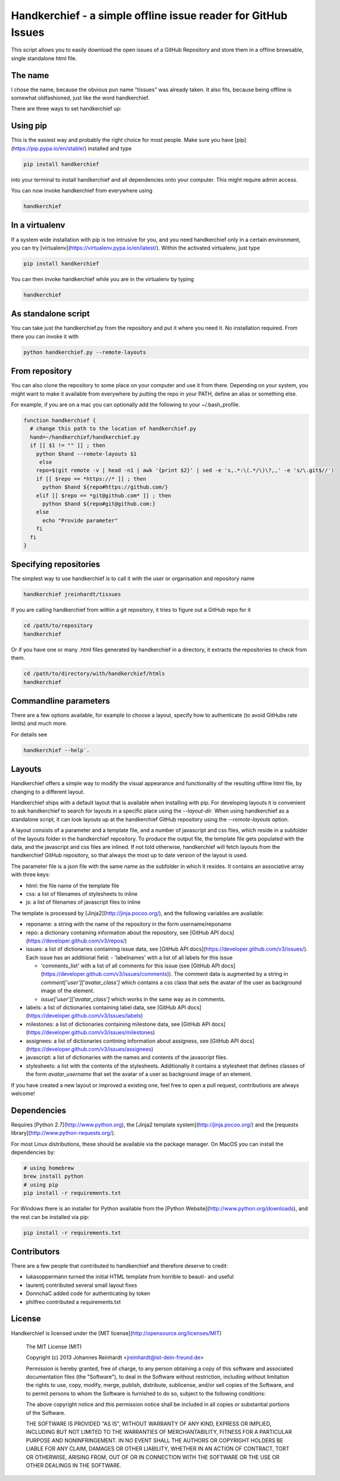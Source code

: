 Handkerchief - a simple offline issue reader for GitHub Issues
==============================================================

This script allows you to easily download the open issues of a GitHub
Repository and store them in a offline browsable, single standalone html file.

The name
--------

I chose the name, because the obvious pun name "tissues" was already taken. It
also fits, because being offline is somewhat oldfashioned, just like the word
handkerchief.

There are three ways to set handkerchief up:

Using pip
---------

This is the easiest way and probably the right choice for most people. Make
sure you have [pip](https://pip.pypa.io/en/stable/) installed and type

.. code:: bash

   pip install handkerchief

into your terminal to install handkerchief and all dependencies onto your
computer. This might require admin access.

You can now invoke handkerchief from everywhere using

.. code:: bash

   handkerchief

In a virtualenv
---------------

If a system wide installation with pip is too intrusive for you, and you need
handkerchief only in a certain environment, you can try
[virtualenv](https://virtualenv.pypa.io/en/latest/). Within the activated
virtualenv, just type

.. code:: bash

   pip install handkerchief

You can then invoke handkerchief while you are in the virtualenv by typing

.. code:: bash

   handkerchief

As standalone script
--------------------

You can take just the handkerchief.py from the repository and put it where you need it. No installation required. From there you can invoke it with

.. code:: bash

   python handkerchief.py --remote-layouts

From repository
---------------

You can also clone the repository to some place on your computer and use it
from there. Depending on your system, you might want to make it available from
everywhere by putting the repo in your PATH, define an alias or something else.

For example, if you are on a mac you can optionally add the following to your
~/.bash_profile.

.. code:: bash

   function handkerchief {
     # change this path to the location of handkerchief.py
     hand=~/handkerchief/handkerchief.py
     if [[ $1 != "" ]] ; then
       python $hand --remote-layouts $1
   	else
       repo=$(git remote -v | head -n1 | awk '{print $2}' | sed -e 's,.*:\(.*/\)\?,,' -e 's/\.git$//')
       if [[ $repo == *https://* ]] ; then
         python $hand ${repo#https://github.com/}
       elif [[ $repo == *git@github.com* ]] ; then
         python $hand ${repo#git@github.com:}
       else
         echo "Provide parameter"
       fi
     fi
   }


Specifying repositories
-----------------------

The simplest way to use handkerchief is to call it with the user or
organisation and repository name

.. code:: bash

   handkerchief jreinhardt/tissues

If you are calling handkerchief from within a git repository, it tries to figure out a GitHub repo for it

.. code:: bash

   cd /path/to/repository
   handkerchief

Or if you have one or many .html files generated by handkerchief in a
directory, it extracts the repositories to check from them.

.. code:: bash

   cd /path/to/directory/with/handkerchief/htmls
   handkerchief

Commandline parameters
----------------------

There are a few options available, for example to choose a layout, specify how to authenticate (to avoid GitHubs rate limits) and much more.

For details see 

.. code:: bash

   handkerchief --help`.


Layouts
-------

Handkerchief offers a simple way to modify the visual appearance and
functionality of the resulting offline html file, by changing to a different layout.

Handkerchief ships with a default layout that is available when installing with
pip. For developing layouts it is convenient to ask handkerchief to search for
layouts in a specific place using the `--layout-dir`. When using handkerchief
as a standalone script, it can look layouts up at the handkerchief GitHub
repository using the `--remote-layouts` option.

A layout consists of a parameter and a template file, and a number of
javascript and css files, which reside in a subfolder of the layouts folder in
the handkerchief repository. To produce the output file, the template file gets
populated with the data, and the javascript and css files are inlined. If not
told otherwise, handkerchief will fetch layouts from the handkerchief GitHub
repository, so that always the most up to date version of the layout is used.

The parameter file is a json file with the same name as the subfolder in which
it resides. It contains an associative array with three keys:

* html: the file name of the template file
* css: a list of filenames of stylesheets to inline
* js: a list of filenames of javascript files to inline

The template is processed by [Jinja2](http://jinja.pocoo.org/), and the
following variables are available:

* reponame: a string with the name of the repository in the form
  username/reponame
* repo: a dictionary containing information about the repository, see
  [GitHub API docs](https://developer.github.com/v3/repos/)
* issues: a list of dictionaries containing issue data, see
  [GitHub API docs](https://developer.github.com/v3/issues/). Each issue has an
  additional field:
  - 'labelnames' with a list of all labels for this issue

  - 'comments_list' with a list of all comments  for this issue
    (see [GitHub API docs](https://developer.github.com/v3/issues/comments)).  The
    comment data is augmented by a string in `comment['user']['avatar_class']`
    which contains a css class that sets the avatar of the user as background
    image of the element.

  - `issue['user']['avatar_class']` which works in the same way as in comments.
* labels: a list of dictionaries containing label data, see
  [GitHub API docs](https://developer.github.com/v3/issues/labels)
* milestones: a list of dictionaries containing milestone data, see
  [GitHub API docs](https://developer.github.com/v3/issues/milestones)
* assignees: a list of dictionaries contining information about assigness, see
  [GitHub API docs](https://developer.github.com/v3/issues/assignees)
* javascript: a list of dictionaries with the names and contents of the
  javascript files.
* stylesheets: a list with the contents of the stylesheets. Additionally it
  contains a stylesheet that defines classes of the form `avatar_username` that
  set the avatar of a user as background image of an element.

If you have created a new layout or improved a existing one, feel free to open
a pull request, contributions are always welcome!

Dependencies
------------

Requires [Python 2.7](http://www.python.org), the
[Jinja2 template system](http://jinja.pocoo.org/)  and the
[requests library](http://www.python-requests.org/).

For most Linux distributions, these should be available via the package
manager. On MacOS you can install the dependencies by:

.. code:: bash

   # using homebrew
   brew install python
   # using pip
   pip install -r requirements.txt

For Windows there is an installer for Python available from the [Python
Website](http://www.python.org/downloads), and the rest can be installed via
pip:

.. code:: bash

   pip install -r requirements.txt

Contributors
------------

There are a few people that contributed to handkerchief and therefore deserve to credit:

* lukasoppermann turned the initial HTML template from horrible to beauti- and useful
* laurentj contributed several small layout fixes
* DonnchaC added code for authenticating by token
* philfreo contributed a requirements.txt


License
-------

Handkerchief is licensed under the [MIT license](http://opensource.org/licenses/MIT)

    The MIT License (MIT)

    Copyright (c) 2013 Johannes Reinhardt <jreinhardt@ist-dein-freund.de>

    Permission is hereby granted, free of charge, to any person obtaining a copy
    of this software and associated documentation files (the "Software"), to deal
    in the Software without restriction, including without limitation the rights
    to use, copy, modify, merge, publish, distribute, sublicense, and/or sell
    copies of the Software, and to permit persons to whom the Software is
    furnished to do so, subject to the following conditions:

    The above copyright notice and this permission notice shall be included in
    all copies or substantial portions of the Software.

    THE SOFTWARE IS PROVIDED "AS IS", WITHOUT WARRANTY OF ANY KIND, EXPRESS OR
    IMPLIED, INCLUDING BUT NOT LIMITED TO THE WARRANTIES OF MERCHANTABILITY,
    FITNESS FOR A PARTICULAR PURPOSE AND NONINFRINGEMENT. IN NO EVENT SHALL THE
    AUTHORS OR COPYRIGHT HOLDERS BE LIABLE FOR ANY CLAIM, DAMAGES OR OTHER
    LIABILITY, WHETHER IN AN ACTION OF CONTRACT, TORT OR OTHERWISE, ARISING FROM,
    OUT OF OR IN CONNECTION WITH THE SOFTWARE OR THE USE OR OTHER DEALINGS IN
    THE SOFTWARE.

